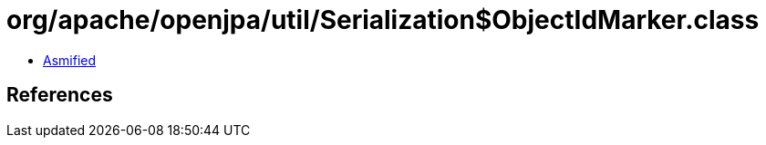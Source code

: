 = org/apache/openjpa/util/Serialization$ObjectIdMarker.class

 - link:Serialization$ObjectIdMarker-asmified.java[Asmified]

== References

